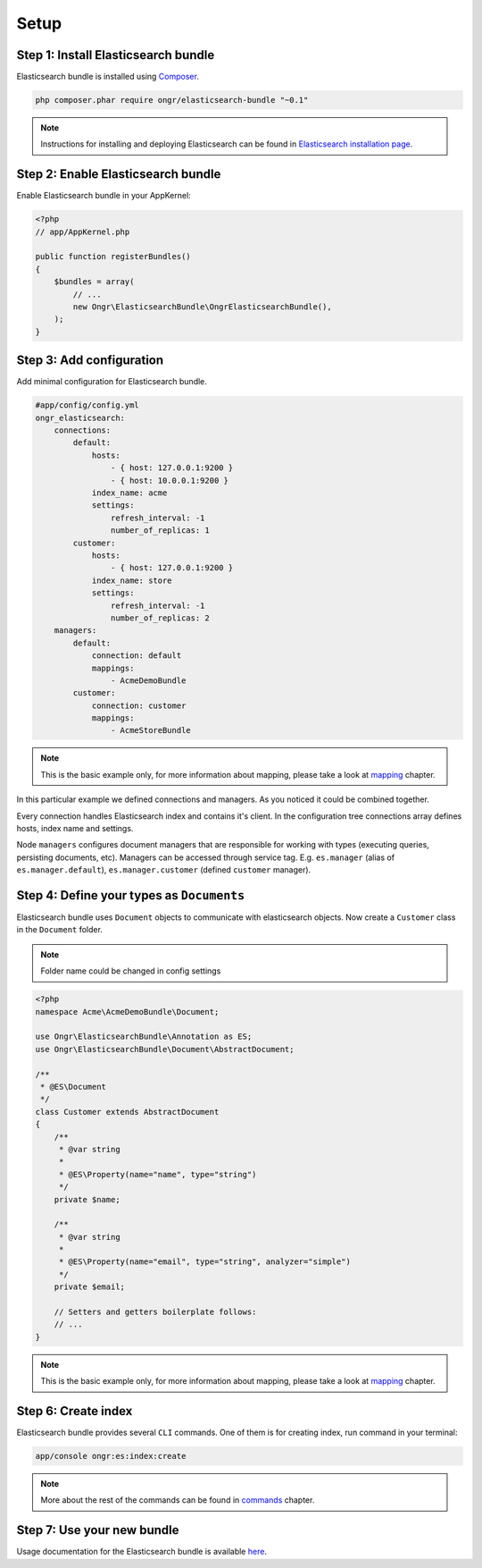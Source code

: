 Setup
=====

Step 1: Install Elasticsearch bundle
------------------------------------

Elasticsearch bundle is installed using `Composer <https://getcomposer.org>`_.

.. code:: bash

    php composer.phar require ongr/elasticsearch-bundle "~0.1"

.. note:: Instructions for installing and deploying Elasticsearch can be found in `Elasticsearch installation page <http://www.elasticsearch.org/guide/reference/setup/installation/>`_.

Step 2: Enable Elasticsearch bundle
-----------------------------------

Enable Elasticsearch bundle in your AppKernel:

.. code:: php

    <?php
    // app/AppKernel.php

    public function registerBundles()
    {
        $bundles = array(
            // ...
            new Ongr\ElasticsearchBundle\OngrElasticsearchBundle(),
        );
    }

.. _esb-manager:

Step 3: Add configuration
-------------------------

Add minimal configuration for Elasticsearch bundle.

.. code:: yaml

    #app/config/config.yml
    ongr_elasticsearch:
        connections:
            default:
                hosts:
                    - { host: 127.0.0.1:9200 }
                    - { host: 10.0.0.1:9200 }
                index_name: acme
                settings:
                    refresh_interval: -1
                    number_of_replicas: 1
            customer:
                hosts:
                    - { host: 127.0.0.1:9200 }
                index_name: store
                settings:
                    refresh_interval: -1
                    number_of_replicas: 2
        managers:
            default:
                connection: default
                mappings:
                    - AcmeDemoBundle
            customer:
                connection: customer
                mappings:
                    - AcmeStoreBundle

.. note:: This is the basic example only, for more information about mapping, please take a look at `mapping <mapping.html>`_ chapter.

In this particular example we defined connections and managers. As you noticed it could be combined together.

Every connection handles Elasticsearch index and contains it's client. In the configuration tree connections array defines hosts, index name and settings.

Node ``managers`` configures document managers that are responsible for working with types (executing queries, persisting documents, etc). Managers can be accessed through service tag. E.g. ``es.manager`` (alias of ``es.manager.default``), ``es.manager.customer`` (defined ``customer`` manager).

Step 4: Define your types as ``Documents``
------------------------------------------

Elasticsearch bundle uses ``Document`` objects to communicate with elasticsearch objects. Now create a ``Customer`` class in the ``Document`` folder.

.. note:: Folder name could be changed in config settings

.. code:: php

    <?php
    namespace Acme\AcmeDemoBundle\Document;

    use Ongr\ElasticsearchBundle\Annotation as ES;
    use Ongr\ElasticsearchBundle\Document\AbstractDocument;

    /**
     * @ES\Document
     */
    class Customer extends AbstractDocument
    {
        /**
         * @var string
         *
         * @ES\Property(name="name", type="string")
         */
        private $name;

        /**
         * @var string
         * 
         * @ES\Property(name="email", type="string", analyzer="simple")
         */
        private $email;

        // Setters and getters boilerplate follows:
        // ...
    }

.. note:: This is the basic example only, for more information about mapping, please take a look at `mapping <mapping.html>`_ chapter.

Step 6: Create index
--------------------

Elasticsearch bundle provides several ``CLI`` commands. One of them is for creating index, run command in your terminal:

.. code:: bash

    app/console ongr:es:index:create

.. note:: More about the rest of the commands can be found in `commands <commands.html>`_ chapter.

Step 7: Use your new bundle
---------------------------

Usage documentation for the Elasticsearch bundle is available `here <usage.html>`_.

